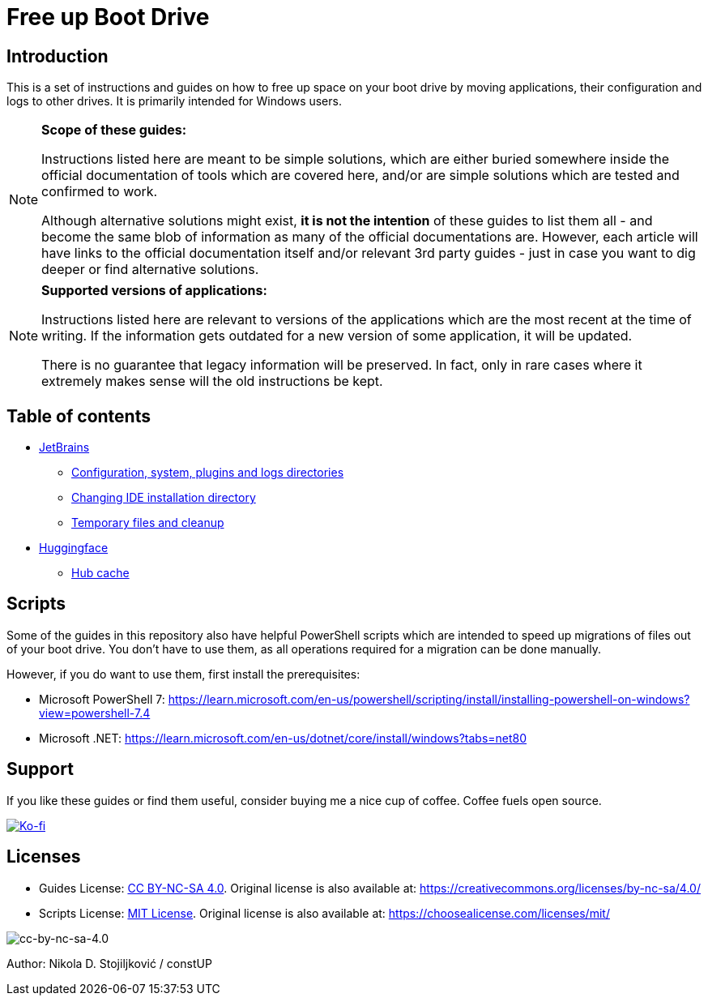 = Free up Boot Drive

== Introduction

This is a set of instructions and guides on how to free up space on your boot drive by moving applications, their
configuration and logs to other drives. It is primarily intended for Windows users.

[NOTE]
.*Scope of these guides:*
====
Instructions listed here are meant to be simple solutions, which are either buried somewhere inside the official
documentation of tools which are covered here, and/or are simple solutions which are tested and confirmed to work.

Although alternative solutions might exist, *it is not the intention* of these guides to list them all - and become the
same blob of information as many of the official documentations are. However, each article will have links to the
official documentation itself and/or relevant 3rd party guides - just in case you want to dig deeper or find alternative
solutions.
====

[NOTE]
.*Supported versions of applications:*
====
Instructions listed here are relevant to versions of the applications which are the most recent at the time of writing.
If the information gets outdated for a new version of some application, it will be updated.

There is no guarantee that legacy information will be preserved. In fact, only in rare cases where it extremely makes
sense will the old instructions be kept.
====

== Table of contents

* link:JetBrains/jetbrains.adoc[JetBrains]
** link:JetBrains/config-system-plugins-logs.adoc[Configuration, system, plugins and logs directories]
** link:JetBrains/changing-installation-directory.adoc[Changing IDE installation directory]
** link:JetBrains/temporary-files-and-cleanup.adoc[Temporary files and cleanup]
* link:huggingface/huggingface.adoc[Huggingface]
** link:huggingface/hub-cache.adoc[Hub cache]

== Scripts

Some of the guides in this repository also have helpful PowerShell scripts which are intended to speed up migrations of
files out of your boot drive. You don't have to use them, as all operations required for a migration can be done
manually.

However, if you do want to use them, first install the prerequisites:

* Microsoft PowerShell 7: https://learn.microsoft.com/en-us/powershell/scripting/install/installing-powershell-on-windows?view=powershell-7.4
* Microsoft .NET: https://learn.microsoft.com/en-us/dotnet/core/install/windows?tabs=net80

== Support

If you like these guides or find them useful, consider buying me a nice cup of coffee. Coffee fuels open source.

link:https://ko-fi.com/E1E3VQUK2[image:https://ko-fi.com/img/githubbutton_sm.svg[Ko-fi]]

== Licenses

* Guides License: link:LICENSE[CC BY-NC-SA 4.0]. Original license is also available at:
https://creativecommons.org/licenses/by-nc-sa/4.0/
* Scripts License: link:CODE_LICENSE[MIT License]. Original license is also available at:
https://choosealicense.com/licenses/mit/

image::img/by-nc-sa.png[cc-by-nc-sa-4.0]

Author: Nikola D. Stojiljković / constUP